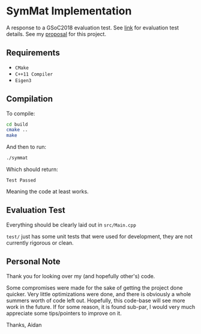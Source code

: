 
* SymMat Implementation
A response to a GSoC2018 evaluation test.
See [[https://github.com/StewMH/GSoC2018/blob/master/evaluation_test.pdf][link]] for evaluation test details.
See my [[https://github.com/aijony/symmat/blob/master/proposal.pdf][proposal]] for this project.

** Requirements
- =CMake=
- =C++11 Compiler=
- =Eigen3=

** Compilation 
To compile:
#+BEGIN_SRC sh
cd build
cmake ..
make
#+END_SRC

And then to run:
#+BEGIN_SRC sh
./symmat
#+END_SRC

Which should return:

=Test Passed=

Meaning the code at least works.

** Evaluation Test

Everything should be clearly laid out in =src/Main.cpp=

=test/= just has some unit tests that were used for development,
they are not currently rigorous or clean.

** Personal Note

Thank you for looking over my (and hopefully other's) code.

Some compromises were made for the sake of getting the project done quicker.
Very little optimizations were done, and there is obviously a whole summers worth of code left out.
Hopefully, this code-base will see more work in the future.
If for some reason, it is found sub-par,
I would very much appreciate some tips/pointers to improve on it.

Thanks,
Aidan
 
